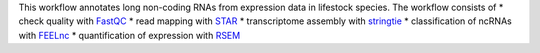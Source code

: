 This workflow annotates long non-coding RNAs from expression data in lifestock species.
The workflow consists of
* check quality with `FastQC <https://www.bioinformatics.babraham.ac.uk/projects/fastqc>`_
* read mapping with `STAR <https://github.com/alexdobin/STAR>`_
* transcriptome assembly with `stringtie <https://ccb.jhu.edu/software/stringtie/>`_
* classification of ncRNAs with `FEELnc <https://github.com/tderrien/FEELnc>`_
* quantification of expression with `RSEM <https://deweylab.github.io/RSEM>`_
